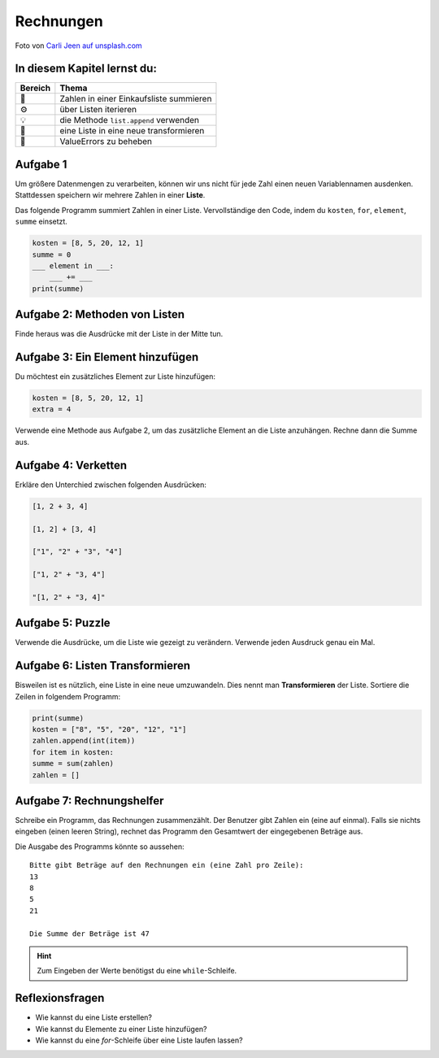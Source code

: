 Rechnungen
==========

.. image:: receipts.jpg

Foto von `Carli Jeen auf unsplash.com <https://unsplash.com/@carlijeen?utm_content=creditCopyText&utm_medium=referral&utm_source=unsplash>`__
 

In diesem Kapitel lernst du:
----------------------------

======= ===========================================
Bereich Thema
======= ===========================================
🚀      Zahlen in einer Einkaufsliste summieren
⚙       über Listen iterieren
💡      die Methode ``list.append`` verwenden
🔀      eine Liste in eine neue transformieren
🐞      ValueErrors zu beheben
======= ===========================================


Aufgabe 1
----------

Um größere Datenmengen zu verarbeiten, können wir uns nicht für jede Zahl einen neuen Variablennamen ausdenken.
Stattdessen speichern wir mehrere Zahlen in einer **Liste**.

Das folgende Programm summiert Zahlen in einer Liste.
Vervollständige den Code, indem du ``kosten``, ``for``, ``element``, ``summe`` einsetzt.

.. code:: python

   kosten = [8, 5, 20, 12, 1]
   summe = 0
   ___ element in ___:
       ___ += ___
   print(summe)


Aufgabe 2: Methoden von Listen
------------------------------

Finde heraus was die Ausdrücke mit der Liste in der Mitte tun.

.. figure:: lists.png
   :alt: Listen Aufgabe


Aufgabe 3: Ein Element hinzufügen 
---------------------------------

Du möchtest ein zusätzliches Element zur Liste hinzufügen:

.. code:: python3

   kosten = [8, 5, 20, 12, 1]
   extra = 4

Verwende eine Methode aus Aufgabe 2, um das zusätzliche Element an die Liste anzuhängen.
Rechne dann die Summe aus.


Aufgabe 4: Verketten
--------------------

Erkläre den Unterchied zwischen folgenden Ausdrücken:

.. code:: python3

   [1, 2 + 3, 4]

   [1, 2] + [3, 4]

   ["1", "2" + "3", "4"]

   ["1, 2" + "3, 4"]

   "[1, 2" + "3, 4]"


Aufgabe 5: Puzzle
------------------

Verwende die Ausdrücke, um die Liste wie gezeigt zu verändern.
Verwende jeden Ausdruck genau ein Mal.

.. figure:: list_funcs2.png
   :alt: list funcs Aufgabe2


Aufgabe 6: Listen Transformieren
--------------------------------

Bisweilen ist es nützlich, eine Liste in eine neue umzuwandeln.
Dies nennt man **Transformieren** der Liste.
Sortiere die Zeilen in folgendem Programm:

.. code:: python3

   print(summe)
   kosten = ["8", "5", "20", "12", "1"]
   zahlen.append(int(item))
   for item in kosten:
   summe = sum(zahlen)
   zahlen = []


Aufgabe 7: Rechnungshelfer
--------------------------

Schreibe ein Programm, das Rechnungen zusammenzählt.
Der Benutzer gibt Zahlen ein (eine auf einmal).
Falls sie nichts eingeben (einen leeren String), rechnet das Programm den Gesamtwert der eingegebenen Beträge aus.

Die Ausgabe des Programms könnte so aussehen:

::

   Bitte gibt Beträge auf den Rechnungen ein (eine Zahl pro Zeile):
   13
   8
   5
   21

   Die Summe der Beträge ist 47


.. hint::

   Zum Eingeben der Werte benötigst du eine ``while``-Schleife.


Reflexionsfragen
----------------

-  Wie kannst du eine Liste erstellen?
-  Wie kannst du Elemente zu einer Liste hinzufügen?
-  Wie kannst du eine `for`-Schleife über eine Liste laufen lassen?
